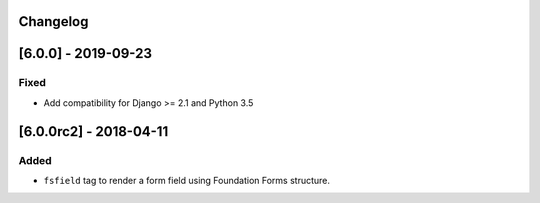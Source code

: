 Changelog
---------

[6.0.0] - 2019-09-23
--------------------

Fixed
~~~~~

-  Add compatibility for Django >= 2.1 and Python 3.5

[6.0.0rc2] - 2018-04-11
-----------------------

Added
~~~~~

-  ``fsfield`` tag to render a form field using Foundation Forms
   structure.
